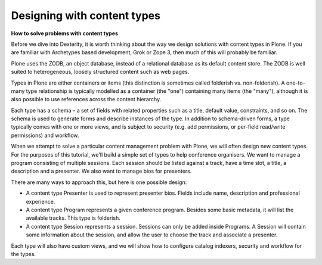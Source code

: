 Designing with content types
==============================

**How to solve problems with content types**

Before we dive into Dexterity, it is worth thinking about the way we design
solutions with content types in Plone. If you are familiar with Archetypes
based development, Grok or Zope 3, then much of this will probably be familiar.

Plone uses the ZODB, an object database, instead of a relational database as its
default content store. The ZODB is well suited to heterogeneous, loosely
structured content such as web pages.

Types in Plone are either containers or items (this distinction is sometimes
called folderish vs. non-folderish). A one-to-many type relationship is typically
modelled as a container (the "one") containing many items (the "many"), although
it is also possible to use references across the content hierarchy.

Each type has a schema – a set of fields with related properties such as a title,
default value, constraints, and so on. The schema is used to generate forms and
describe instances of the type. In addition to schema-driven forms, a type
typically comes with one or more views, and is subject to security (e.g. add
permissions, or per-field read/write permissions) and workflow.

When we attempt to solve a particular content management problem with Plone,
we will often design new content types. For the purposes of this tutorial,
we'll build a simple set of types to help conference organisers. We want to
manage a program consisting of multiple sessions. Each session should be listed
against a track, have a time slot, a title, a description and a presenter. We
also want to manage bios for presenters.

There are many ways to approach this, but here is one possible design:

* A content type Presenter is used to represent presenter bios. Fields
  include name, description and professional experience.
* A content type Program represents a given conference program. Besides some
  basic metadata, it will list the available tracks. This type is folderish.
* A content type Session represents a session. Sessions can only be added
  inside Programs. A Session will contain some information about the session,
  and allow the user to choose the track and associate a presenter.

Each type will also have custom views, and we will show how to configure
catalog indexers, security and workflow for the types.

